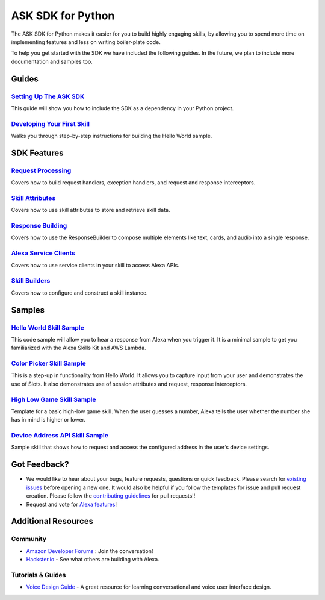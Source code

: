 ===================
ASK SDK for Python
===================

The ASK SDK for Python makes it easier for you to build highly engaging skills,
by allowing you to spend more time on implementing features and less on writing
boiler-plate code.

To help you get started with the SDK we have included the following guides.
In the future, we plan to include more documentation and samples too.

Guides
------

`Setting Up The ASK SDK <docs/GETTING_STARTED.rst>`_
~~~~~~~~~~~~~~~~~~~~~~~~~~~~~~~~~~~~~~~~~~~~~~~~~~~~

This guide will show you how to include the SDK as a dependency in your
Python project.


`Developing Your First Skill <docs/DEVELOPING_YOUR_FIRST_SKILL.rst>`_
~~~~~~~~~~~~~~~~~~~~~~~~~~~~~~~~~~~~~~~~~~~~~~~~~~~~~~~~~~~~~~~~~~~~~

Walks you through step-by-step instructions for building the Hello World
sample.


SDK Features
------------

`Request Processing <docs/REQUEST_PROCESSING.rst>`_
~~~~~~~~~~~~~~~~~~~~~~~~~~~~~~~~~~~~~~~~~~~~~~~~~~~~

Covers how to build request handlers, exception handlers, and request and
response interceptors.

`Skill Attributes <docs/ATTRIBUTES.rst>`_
~~~~~~~~~~~~~~~~~~~~~~~~~~~~~~~~~~~~~~~~~~

Covers how to use skill attributes to store and retrieve skill data.

`Response Building <docs/RESPONSE_BUILDING.rst>`_
~~~~~~~~~~~~~~~~~~~~~~~~~~~~~~~~~~~~~~~~~~~~~~~~

Covers how to use the ResponseBuilder to compose multiple elements like
text, cards, and audio into a single response.

`Alexa Service Clients <docs/SERVICE_CLIENTS.rst>`_
~~~~~~~~~~~~~~~~~~~~~~~~~~~~~~~~~~~~~~~~~~~~~~~~~~

Covers how to use service clients in your skill to access Alexa APIs.

`Skill Builders <docs/SKILL_BUILDERS.rst>`_
~~~~~~~~~~~~~~~~~~~~~~~~~~~~~~~~~~~~~~~~~~~

Covers how to configure and construct a skill instance.

Samples
-------

`Hello World Skill Sample <samples/HelloWorld>`_
~~~~~~~~~~~~~~~~~~~~~~~~~~~~~~~~~~~~~~~~~~~~~~~~

This code sample will allow you to hear a response from Alexa when you
trigger it. It is a minimal sample to get you familiarized with the
Alexa Skills Kit and AWS Lambda.

`Color Picker Skill Sample <samples/ColorPicker>`_
~~~~~~~~~~~~~~~~~~~~~~~~~~~~~~~~~~~~~~~~~~~~~~~~~~

This is a step-up in functionality from Hello World. It allows you to
capture input from your user and demonstrates the use of Slots. It also
demonstrates use of session attributes and request, response interceptors.

`High Low Game Skill Sample <samples/HighLowGame>`_
~~~~~~~~~~~~~~~~~~~~~~~~~~~~~~~~~~~~~~~~~~~~~~~~~~

Template for a basic high-low game skill. When the user guesses a number,
Alexa tells the user whether the number she has in mind is higher or lower.

`Device Address API Skill Sample <samples/GetDeviceAddress>`_
~~~~~~~~~~~~~~~~~~~~~~~~~~~~~~~~~~~~~~~~~~~~~~~~~~~~~~~~~~~~~

Sample skill that shows how to request and access the configured address in
the user’s device settings.


Got Feedback?
-------------

- We would like to hear about your bugs, feature requests, questions or quick feedback.
  Please search for
  `existing issues <https://github.com/alexa-labs/alexa-skills-kit-sdk-for-python/issues>`_
  before opening a new one. It would also be helpful if you follow the
  templates for issue and pull request creation.
  Please follow the `contributing guidelines <CONTRIBUTING.rst>`_ for
  pull requests!!
- Request and vote for
  `Alexa features <https://alexa.uservoice.com/forums/906892-alexa-skills-developer-voice-and-vote>`_!


Additional Resources
--------------------

Community
~~~~~~~~~

-  `Amazon Developer Forums <https://forums.developer.amazon.com/spaces/165/index.html>`_ : Join the conversation!
-  `Hackster.io <https://www.hackster.io/amazon-alexa>`_ - See what others are building with Alexa.

Tutorials & Guides
~~~~~~~~~~~~~~~~~~

-  `Voice Design Guide <https://developer.amazon.com/designing-for-voice/>`_ -
   A great resource for learning conversational and voice user interface design.